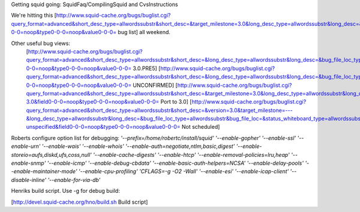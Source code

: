 Getting squid going:
SquidFaq/CompilingSquid and CvsInstructions

We're hitting this [http://www.squid-cache.org/bugs/buglist.cgi?query_format=advanced&short_desc_type=allwordssubstr&short_desc=&target_milestone=3.0&long_desc_type=allwordssubstr&long_desc=&bug_file_loc_type=allwordssubstr&bug_file_loc=&status_whiteboard_type=allwordssubstr&status_whiteboard=&bug_status=NEW&bug_status=ASSIGNED&bug_status=REOPENED&emailtype1=substring&email1=&emailtype2=substring&email2=&bugidtype=include&bug_id=&votes=&chfieldfrom=&chfieldto=Now&chfieldvalue=&cmdtype=doit&order=Reuse+same+sort+as+last+time&query_based_on=3.0+bugs&field0-0-0=noop&type0-0-0=noop&value0-0-0= bug list] all weekend.

Other useful bug views:
 [http://www.squid-cache.org/bugs/buglist.cgi?query_format=advanced&short_desc_type=allwordssubstr&short_desc=&long_desc_type=allwordssubstr&long_desc=&bug_file_loc_type=allwordssubstr&bug_file_loc=&status_whiteboard_type=allwordssubstr&status_whiteboard=PRE5&bug_status=NEW&bug_status=ASSIGNED&bug_status=REOPENED&emailtype1=substring&email1=&emailtype2=substring&email2=&bugidtype=include&bug_id=&votes=&chfieldfrom=&chfieldto=Now&chfieldvalue=&cmdtype=doit&order=Reuse+same+sort+as+last+time&query_based_on=PRE5&field0-0-0=noop&type0-0-0=noop&value0-0-0= 3.0.PRE5] [http://www.squid-cache.org/bugs/buglist.cgi?query_format=advanced&short_desc_type=allwordssubstr&short_desc=&long_desc_type=allwordssubstr&long_desc=&bug_file_loc_type=allwordssubstr&bug_file_loc=&status_whiteboard_type=allwordssubstr&status_whiteboard=&bug_status=UNCONFIRMED&emailtype1=substring&email1=&emailtype2=substring&email2=&bugidtype=include&bug_id=&votes=&chfieldfrom=&chfieldto=Now&chfieldvalue=&cmdtype=doit&order=Reuse+same+sort+as+last+time&query_based_on=UNCONFIRMED&field0-0-0=noop&type0-0-0=noop&value0-0-0= UNCONFIRMED] [http://www.squid-cache.org/bugs/buglist.cgi?query_format=advanced&short_desc_type=allwordssubstr&short_desc=&target_milestone=3.0&long_desc_type=allwordssubstr&long_desc=&bug_file_loc_type=allwordssubstr&bug_file_loc=&status_whiteboard_type=allwordssubstr&status_whiteboard=PATCH25&bug_status=NEW&bug_status=ASSIGNED&bug_status=REOPENED&emailtype1=substring&email1=&emailtype2=substring&email2=&bugidtype=include&bug_id=&votes=&chfieldfrom=&chfieldto=Now&chfieldvalue=&cmdtype=doit&order=Reuse+same+sort+as+last+time&query_based_on=Port-3.0&field0-0-0=noop&type0-0-0=noop&value0-0-0= Port to 3.0] [http://www.squid-cache.org/bugs/buglist.cgi?query_format=advanced&short_desc_type=allwordssubstr&short_desc=&version=3.0&target_milestone=---&long_desc_type=allwordssubstr&long_desc=&bug_file_loc_type=allwordssubstr&bug_file_loc=&status_whiteboard_type=allwordssubstr&status_whiteboard=&bug_status=NEW&bug_status=ASSIGNED&bug_status=REOPENED&emailtype1=substring&email1=&emailtype2=substring&email2=&bugidtype=include&bug_id=&votes=&chfieldfrom=&chfieldto=Now&chfieldvalue=&cmdtype=doit&order=Reuse+same+sort+as+last+time&query_based_on=3.0-unspecified&field0-0-0=noop&type0-0-0=noop&value0-0-0= Not scheduled]


Roberts configure option list for debugging:
`'--prefix=/home/robertc/install/squid' '--enable-gopher' '--enable-ssl' '--enable-urn' '--enable-wais' '--enable-whois' '--enable-auth=negotiate,ntlm,basic,digest' '--enable-storeio=aufs,diskd,ufs,coss,null' '--enable-cache-digests' '--enable-htcp' '--enable-removal-policies=lru,heap' '--enable-snmp' '--enable-icmp' '--enable-debug-cbdata' '--enable-basic-auth-helpers=NCSA' '--enable-delay-pools' '--enable-maintainer-mode' '--enable-cpu-profiling' 'CFLAGS=-g -O2 -Wall' '--enable-esi' '--enable-icap-client' '--disable-inline' '--enable-for-via-db'`

Henriks build script. Use -g for debug build:

[http://devel.squid-cache.org/hno/build.sh Build script]
